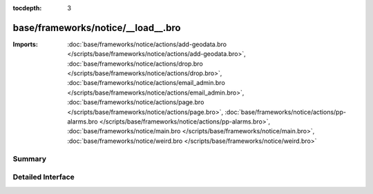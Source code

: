 :tocdepth: 3

base/frameworks/notice/__load__.bro
===================================


:Imports: :doc:`base/frameworks/notice/actions/add-geodata.bro </scripts/base/frameworks/notice/actions/add-geodata.bro>`, :doc:`base/frameworks/notice/actions/drop.bro </scripts/base/frameworks/notice/actions/drop.bro>`, :doc:`base/frameworks/notice/actions/email_admin.bro </scripts/base/frameworks/notice/actions/email_admin.bro>`, :doc:`base/frameworks/notice/actions/page.bro </scripts/base/frameworks/notice/actions/page.bro>`, :doc:`base/frameworks/notice/actions/pp-alarms.bro </scripts/base/frameworks/notice/actions/pp-alarms.bro>`, :doc:`base/frameworks/notice/main.bro </scripts/base/frameworks/notice/main.bro>`, :doc:`base/frameworks/notice/weird.bro </scripts/base/frameworks/notice/weird.bro>`

Summary
~~~~~~~

Detailed Interface
~~~~~~~~~~~~~~~~~~

